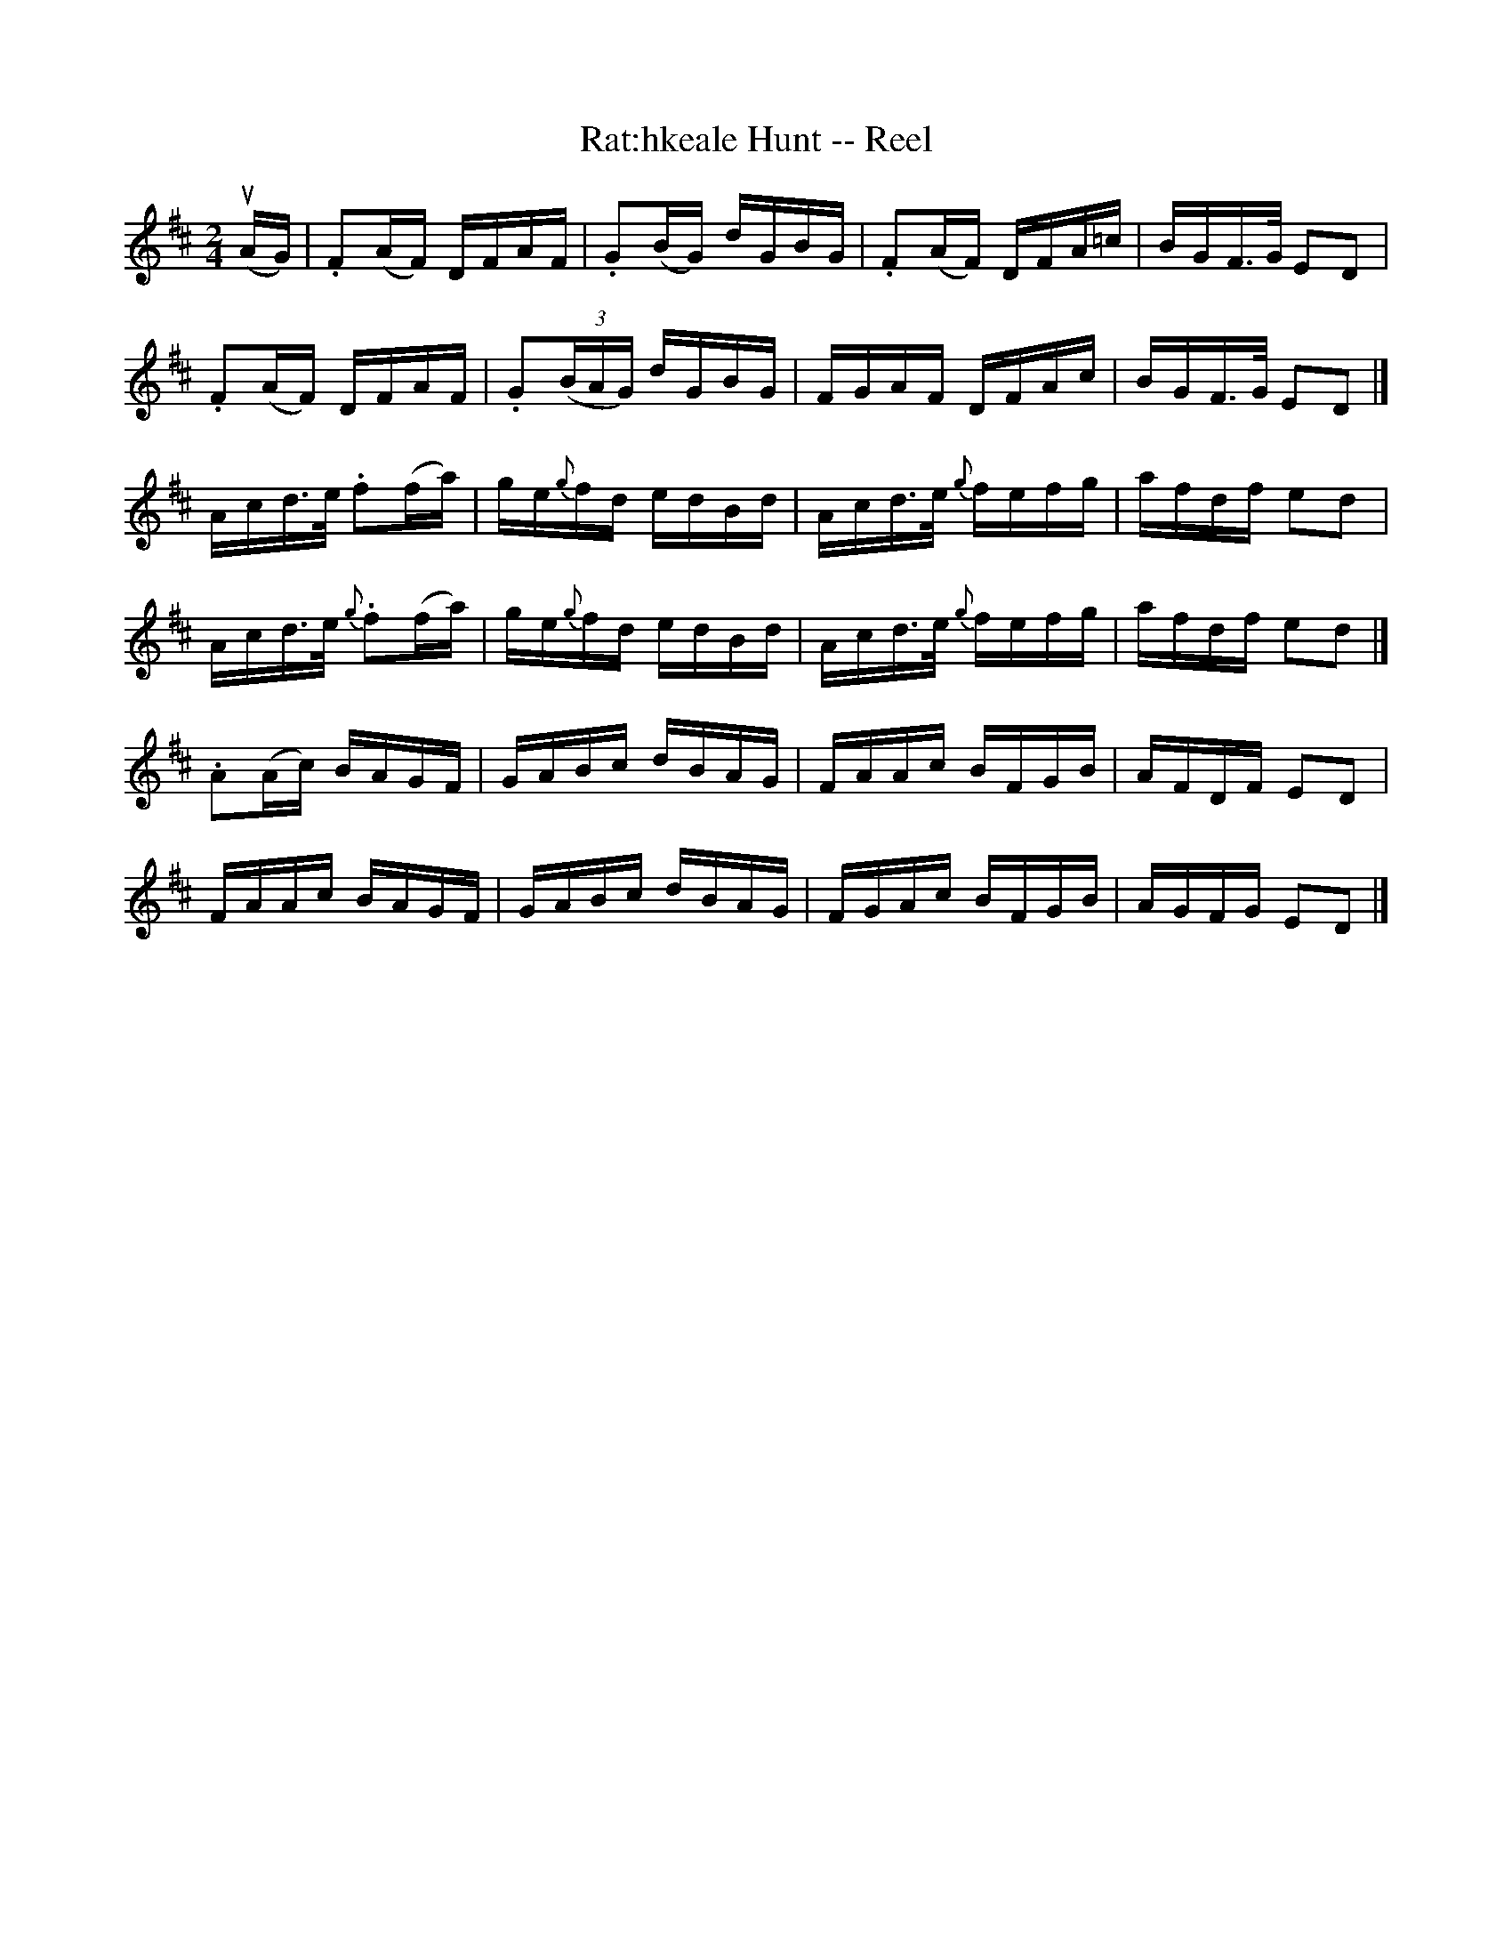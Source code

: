 X: 1
T:Rat:hkeale Hunt -- Reel
M:2/4
L:1/16
R:reel
B:Ryan's Mammoth Collection
N:177
N:first 2 parts AKA Rolling in the Ryegrass
Z:Contributed by Ray Davies,  ray:davies99.freeserve.co.uk
K:D
u(AG)|\
.F2(AF) DFAF | .G2(BG) dGBG | .F2(AF) DFA=c | BGF>G E2D2 |
.F2(AF) DFAF | .G2((3BAG) dGBG | FGAF DFAc | BGF>G E2D2 |]
Acd>e .f2(fa) | ge{g}fd edBd | Acd>e {g}fefg | afdf e2d2 |
Acd>e {g}.f2(fa) | ge{g}fd edBd | Acd>e {g}fefg | afdf e2d2 |]
.A2(Ac) BAGF | GABc dBAG | FAAc BFGB | AFDF E2D2 |
FAAc BAGF | GABc dBAG | FGAc BFGB | AGFG E2D2 |]
